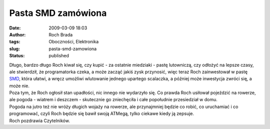 Pasta SMD zamówiona
###################
:date: 2009-03-09 18:03
:author: Roch Brada
:tags: Oboczności, Elektronika
:slug: pasta-smd-zamowiona
:status: published

| Długo, bardzo długo Roch kiwał się, czy kupić - za ostatnie miedziaki - pastę lutowniczą, czy odłożyć na lepsze czasy, ale stwierdził, że programatorka czeka, a może zacząć jakiś zysk przynosić, więc teraz Roch zainwestował w pastę `SMD <http://pl.wikipedia.org/wiki/SMD_%28elektronika%29>`__, która ułatwi, a wręcz umożliwi wlutowanie jednego upartego scalaczka, a później może inwestycja zwróci się, a może nie.
| Poza tym, że Roch ogłosił stan upadłości, nic innego nie wydarzyło się. Co prawda Roch usiłował pojeździć na rowerze, ale pogoda - wiatrem i deszczem - skutecznie go zniechęciła i całe popołudnie przesiedział w domu.
| Pogoda na jutro też nie wróży długich wojaży na rowerze, ale przynajmniej będzie co robić, co uruchamiać i co programować, czyli Roch będzie się bawił swoją ATMegą, tylko ciekawe kiedy ją zepsuje.
| Roch pozdrawia Czytelników.
